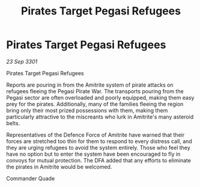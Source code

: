 :PROPERTIES:
:ID:       ba7a90b5-e7fe-41fe-b712-ec9be3940f1f
:END:
#+title: Pirates Target Pegasi Refugees
#+filetags: :galnet:

* Pirates Target Pegasi Refugees

/23 Sep 3301/

Pirates Target Pegasi Refugees 
 
Reports are pouring in from the Amitrite system of pirate attacks on refugees fleeing the Pegasi Pirate War. The transports pouring from the Pegasi sector are often overloaded and poorly equipped, making them easy prey for the pirates. Additionally, many of the families fleeing the region bring only their most prized possessions with them, making them particularly attractive to the miscreants who lurk in Amitrite's many asteroid belts. 

Representatives of the Defence Force of Amitrite have warned that their forces are stretched too thin for them to respond to every distress call, and they are urging refugees to avoid the system entirely. Those who feel they have no option but to enter the system have been encouraged to fly in convoys for mutual protection. The DFA added that any efforts to eliminate the pirates in Amitrite would be welcomed. 

Commander Quade

